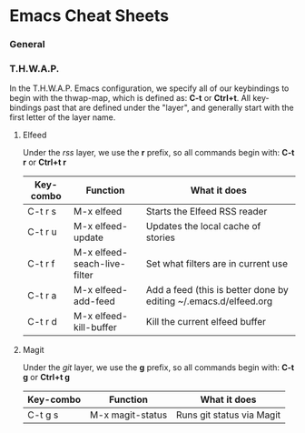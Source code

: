 * Emacs Cheat Sheets

*** General

*** T.H.W.A.P.

In the T.H.W.A.P. Emacs configuration, we specify all of our keybindings to begin with the thwap-map, which is defined as: *C-t* or *Ctrl+t*. All key-bindings past that are defined under the "layer", and generally start with the first letter of the layer name.

**** Elfeed

Under the /rss/ layer, we use the *r* prefix, so all commands begin with: *C-t r* or *Ctrl+t r*

| Key-combo | Function                     | What it does                                                     |
|-----------+------------------------------+------------------------------------------------------------------|
| C-t r s   | M-x elfeed                   | Starts the Elfeed RSS reader                                     |
| C-t r u   | M-x elfeed-update            | Updates the local cache of stories                               |
| C-t r f   | M-x elfeed-seach-live-filter | Set what filters are in current use                              |
| C-t r a   | M-x elfeed-add-feed          | Add a feed (this is better done by editing ~/.emacs.d/elfeed.org |
| C-t r d   | M-x elfeed-kill-buffer       | Kill the current elfeed buffer                                   |

**** Magit

Under the /git/ layer, we use the *g* prefix, so all commands begin with: *C-t g* or *Ctrl+t g*

| Key-combo | Function         | What it does              |
|-----------+------------------+---------------------------|
| C-t g s   | M-x magit-status | Runs git status via Magit |


